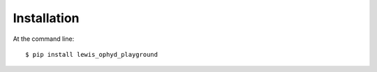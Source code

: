 ============
Installation
============

At the command line::

    $ pip install lewis_ophyd_playground
